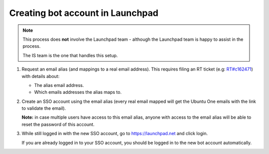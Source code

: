 =================================
Creating bot account in Launchpad
=================================

.. note::

   This process does **not** involve the Launchpad team - although the
   Launchpad team is happy to assist in the process.
   
   The IS team is the one that handles this setup.

1. Request an email alias (and mappings to a real email address).
   This requires filing an RT ticket
   (e.g: `RT#c162471 <https://portal.admin.canonical.com/C162471/>`_)
   with details about:

   - The alias email address.

   - Which emails addresses the alias maps to.

2. Create an SSO account using the email alias (every real email mapped will
   get the Ubuntu One emails with the link to validate the email).

   **Note:** in case multiple users have access to this email alias,
   anyone with access to the email alias will be able to reset the
   password of this account.

3. While still logged in with the new SSO account, go to https://launchpad.net
   and click login.

   If you are already logged in to your SSO account, you should be logged in
   to the new bot account automatically.
